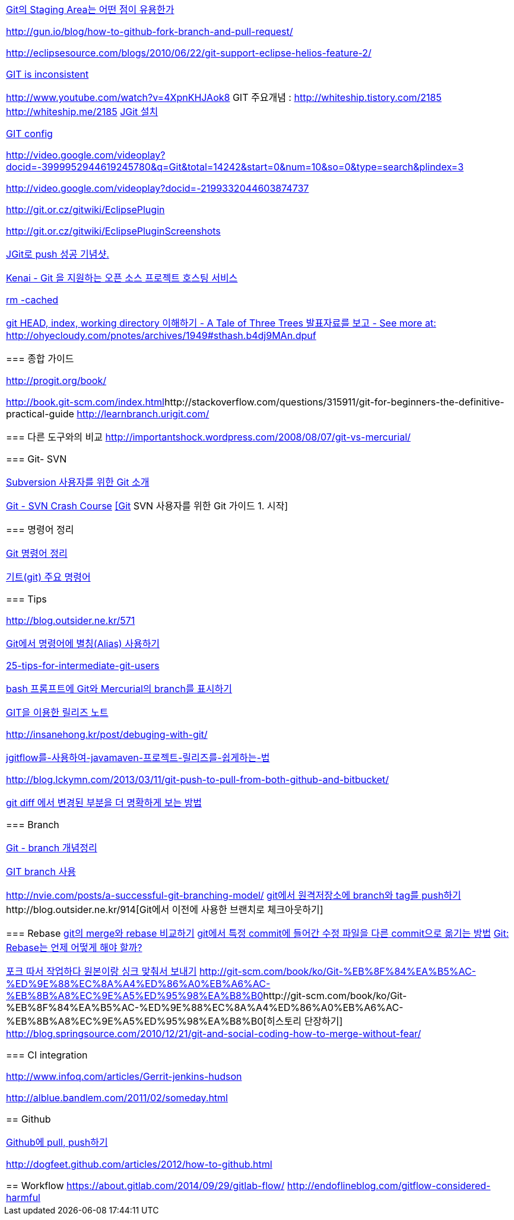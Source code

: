|====
| 
http://npcode.com/blog/archives/736[Git의 Staging Area는 어떤 점이 유용한가]

http://gun.io/blog/how-to-github-fork-branch-and-pull-request/[http://gun.io/blog/how-to-github-fork-branch-and-pull-request/]

http://eclipsesource.com/blogs/2010/06/22/git-support-eclipse-helios-feature-2/[http://eclipsesource.com/blogs/2010/06/22/git-support-eclipse-helios-feature-2/]  

http://r6.ca/blog/20110416T204742Z.html[GIT is inconsistent]  

http://www.youtube.com/watch?v=4XpnKHJAok8[http://www.youtube.com/watch?v=4XpnKHJAok8]
GIT 주요개념 :  http://whiteship.tistory.com/2185  
http://whiteship.me/2185[]
http://whiteship.me/2181[JGit 설치]

http://whiteship.me/2189[GIT config]

http://video.google.com/videoplay?docid=-3999952944619245780&q=Git&total=14242&start=0&num=10&so=0&type=search&plindex=3[http://video.google.com/videoplay?docid=-3999952944619245780&q=Git&total=14242&start=0&num=10&so=0&type=search&plindex=3]

http://video.google.com/videoplay?docid=-2199332044603874737[http://video.google.com/videoplay?docid=-2199332044603874737]

http://git.or.cz/gitwiki/EclipsePlugin[http://git.or.cz/gitwiki/EclipsePlugin]

 http://git.or.cz/gitwiki/EclipsePluginScreenshots[http://git.or.cz/gitwiki/EclipsePluginScreenshots]

http://whiteship.tistory.com/2228[JGit로 push 성공 기념샷.]

http://kwon37xi.egloos.com/4114325[Kenai - Git 을 지원하는 오픈 소스 프로젝트 호스팅 서비스]

http://whiteship.me/?p=12920[rm -cached]

http://ohyecloudy.com/pnotes/archives/1949[git HEAD, index, working directory 이해하기 - A Tale of Three Trees 발표자료를 보고 - See more at: http://ohyecloudy.com/pnotes/archives/1949#sthash.b4dj9MAn.dpuf]

=== 종합 가이드  

http://progit.org/book/[http://progit.org/book/]  

http://book.git-scm.com/index.html[http://book.git-scm.com/index.html]http://stackoverflow.com/questions/315911/git-for-beginners-the-definitive-practical-guide  
http://learnbranch.urigit.com/[http://learnbranch.urigit.com/]

=== 다른 도구와의 비교
http://importantshock.wordpress.com/2008/08/07/git-vs-mercurial/[http://importantshock.wordpress.com/2008/08/07/git-vs-mercurial/]  

=== Git- SVN  

http://toby.epril.com/?p=703[Subversion 사용자를 위한 Git 소개]

http://git.or.cz/course/svn.html[Git - SVN Crash Course]
http://whiteship.me/?p=12771[[Git] SVN 사용자를 위한 Git 가이드 1. 시작]

=== 명령어 정리

http://blog.outsider.ne.kr/572[Git 명령어 정리]

http://whiteship.tistory.com/2188[기트(git) 주요 명령어]

=== Tips

http://blog.outsider.ne.kr/571[]

http://blog.outsider.ne.kr/571[Git에서 명령어에 별칭(Alias) 사용하기]

http://andyjeffries.co.uk/articles/25-tips-for-intermediate-git-users[25-tips-for-intermediate-git-users]

http://blog.outsider.ne.kr/616[bash 프롬프트에 Git와 Mercurial의 branch를 표시하기]

http://www.ologist.co.kr/1024[GIT을 이용한 릴리즈 노트]

http://insanehong.kr/post/debuging-with-git/   

http://softwaregeeks.org/2013/07/03/jgitflow%EB%A5%BC-%EC%82%AC%EC%9A%A9%ED%95%98%EC%97%AC-javamaven-%ED%94%84%EB%A1%9C%EC%A0%9D%ED%8A%B8-%EB%A6%B4%EB%A6%AC%EC%A6%88%EB%A5%BC-%EC%89%BD%EA%B2%8C%ED%95%98%EB%8A%94-%EB%B2%95/[jgitflow를-사용하여-javamaven-프로젝트-릴리즈를-쉽게하는-법]

http://blog.lckymn.com/2013/03/11/git-push-to-pull-from-both-github-and-bitbucket/

http://blog.outsider.ne.kr/1011[git diff 에서 변경된 부분을 더 명확하게 보는 방법]  

=== Branch

http://binggrec.tistory.com/118[Git - branch 개념정리]

http://kdsoo.com/1262[GIT branch 사용]

http://nvie.com/posts/a-successful-git-branching-model/[http://nvie.com/posts/a-successful-git-branching-model/]
http://blog.outsider.ne.kr/644[git에서 원격저장소에 branch와 tag를 push하기]http://blog.outsider.ne.kr/914[Git에서 이전에 사용한 브랜치로 체크아웃하기]  

=== Rebase
http://blog.outsider.ne.kr/666[git의 merge와 rebase 비교하기]  
http://blog.doortts.com/285[git에서 특정 commit에 들어간 수정 파일을 다른 commit으로 옮기는 방법]  
http://dogfeet.github.com/articles/2012/git-merge-rebase.html[Git: Rebase는 언제 어떻게 해야 할까?]  

http://whiteship.me/?p=13740[포크 따서 작업하다 원본이랑 싱크 맞춰서 보내기]
http://git-scm.com/book/ko/Git-%EB%8F%84%EA%B5%AC-%ED%9E%88%EC%8A%A4%ED%86%A0%EB%A6%AC-%EB%8B%A8%EC%9E%A5%ED%95%98%EA%B8%B0[]http://git-scm.com/book/ko/Git-%EB%8F%84%EA%B5%AC-%ED%9E%88%EC%8A%A4%ED%86%A0%EB%A6%AC-%EB%8B%A8%EC%9E%A5%ED%95%98%EA%B8%B0[히스토리 단장하기]  
http://blog.springsource.com/2010/12/21/git-and-social-coding-how-to-merge-without-fear/[http://blog.springsource.com/2010/12/21/git-and-social-coding-how-to-merge-without-fear/]  



=== CI integration

http://www.infoq.com/articles/Gerrit-jenkins-hudson[http://www.infoq.com/articles/Gerrit-jenkins-hudson]

http://alblue.bandlem.com/2011/02/someday.html[http://alblue.bandlem.com/2011/02/someday.html]

== Github

http://whiteship.tistory.com/2192[Github에 pull, push하기]

http://dogfeet.github.com/articles/2012/how-to-github.html[http://dogfeet.github.com/articles/2012/how-to-github.html]

== Workflow
https://about.gitlab.com/2014/09/29/gitlab-flow/  
http://endoflineblog.com/gitflow-considered-harmful  


|====
